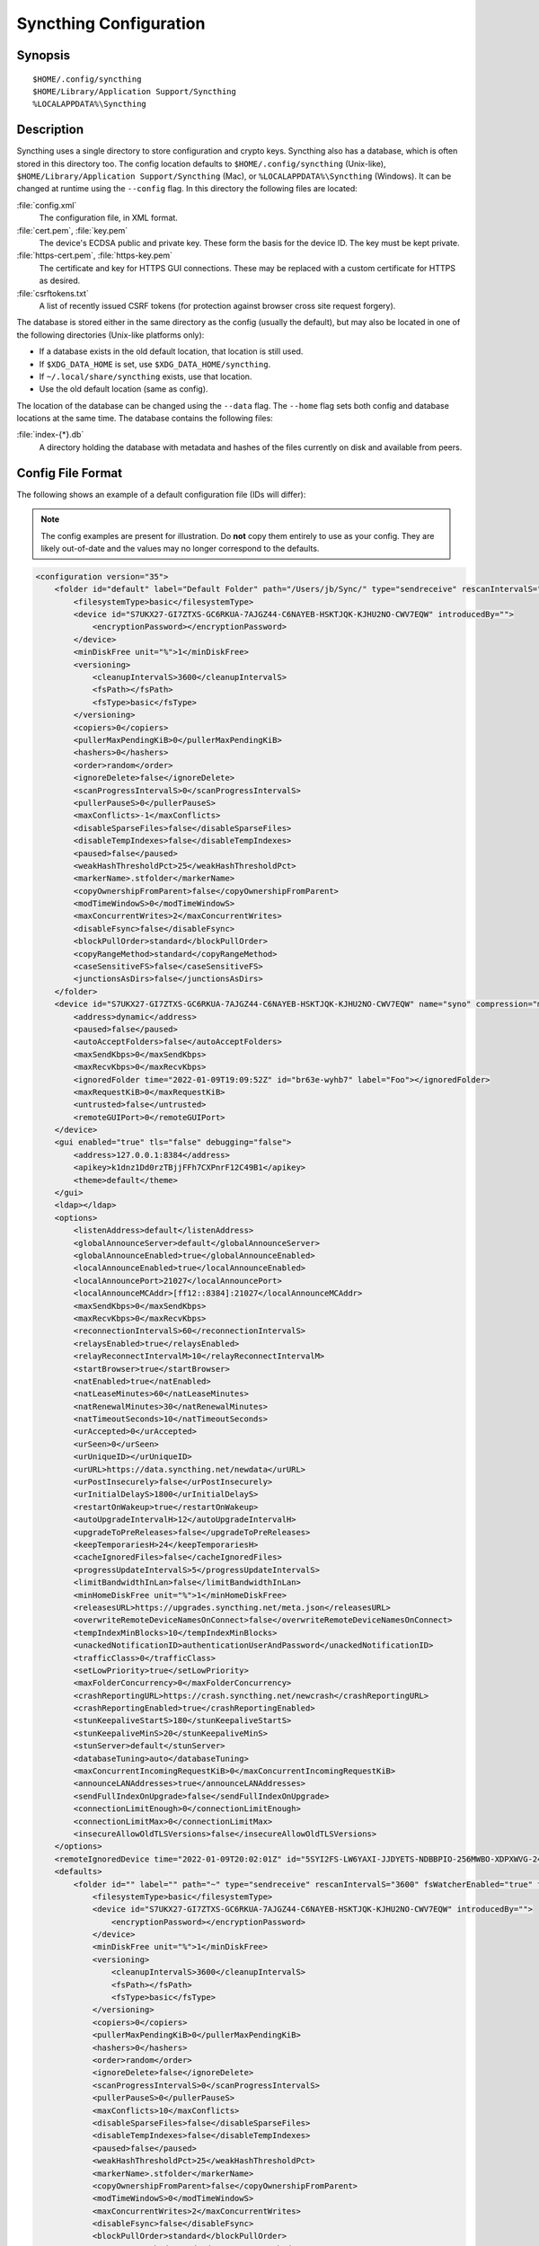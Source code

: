.. default-domain:: stconf

Syncthing Configuration
=======================

Synopsis
--------

::

    $HOME/.config/syncthing
    $HOME/Library/Application Support/Syncthing
    %LOCALAPPDATA%\Syncthing


Description
-----------

.. versionadded:: 1.5.0

    Database and config can now be set separately. Previously the database was
    always located in the same directory as the config.

Syncthing uses a single directory to store configuration and crypto keys.
Syncthing also has a database, which is often stored in this directory too.
The config location defaults to ``$HOME/.config/syncthing``
(Unix-like), ``$HOME/Library/Application Support/Syncthing`` (Mac),
or ``%LOCALAPPDATA%\Syncthing`` (Windows). It can be changed at runtime
using the ``--config`` flag. In this directory the following files are
located:

:file:`config.xml`
    The configuration file, in XML format.

:file:`cert.pem`, :file:`key.pem`
    The device's ECDSA public and private key. These form the basis for the
    device ID. The key must be kept private.

:file:`https-cert.pem`, :file:`https-key.pem`
    The certificate and key for HTTPS GUI connections. These may be replaced
    with a custom certificate for HTTPS as desired.

:file:`csrftokens.txt`
    A list of recently issued CSRF tokens (for protection against browser cross
    site request forgery).

The database is stored either in the same directory as the config (usually the
default), but may also be located in one of the following directories (Unix-like 
platforms only):

* If a database exists in the old default location, that location is
  still used.
* If ``$XDG_DATA_HOME`` is set, use ``$XDG_DATA_HOME/syncthing``.
* If ``~/.local/share/syncthing`` exists, use that location.
* Use the old default location (same as config).

The location of the database can be changed using the ``--data`` flag. The
``--home`` flag sets both config and database locations at the same time.
The database contains the following files:

:file:`index-{*}.db`
    A directory holding the database with metadata and hashes of the files
    currently on disk and available from peers.


Config File Format
------------------

The following shows an example of a default configuration file (IDs will differ):


.. note::
   The config examples are present for illustration. Do **not** copy them
   entirely to use as your config. They are likely out-of-date and the values
   may no longer correspond to the defaults.


.. code-block:: xml

    <configuration version="35">
        <folder id="default" label="Default Folder" path="/Users/jb/Sync/" type="sendreceive" rescanIntervalS="3600" fsWatcherEnabled="true" fsWatcherDelayS="10" ignorePerms="false" autoNormalize="true">
            <filesystemType>basic</filesystemType>
            <device id="S7UKX27-GI7ZTXS-GC6RKUA-7AJGZ44-C6NAYEB-HSKTJQK-KJHU2NO-CWV7EQW" introducedBy="">
                <encryptionPassword></encryptionPassword>
            </device>
            <minDiskFree unit="%">1</minDiskFree>
            <versioning>
                <cleanupIntervalS>3600</cleanupIntervalS>
                <fsPath></fsPath>
                <fsType>basic</fsType>
            </versioning>
            <copiers>0</copiers>
            <pullerMaxPendingKiB>0</pullerMaxPendingKiB>
            <hashers>0</hashers>
            <order>random</order>
            <ignoreDelete>false</ignoreDelete>
            <scanProgressIntervalS>0</scanProgressIntervalS>
            <pullerPauseS>0</pullerPauseS>
            <maxConflicts>-1</maxConflicts>
            <disableSparseFiles>false</disableSparseFiles>
            <disableTempIndexes>false</disableTempIndexes>
            <paused>false</paused>
            <weakHashThresholdPct>25</weakHashThresholdPct>
            <markerName>.stfolder</markerName>
            <copyOwnershipFromParent>false</copyOwnershipFromParent>
            <modTimeWindowS>0</modTimeWindowS>
            <maxConcurrentWrites>2</maxConcurrentWrites>
            <disableFsync>false</disableFsync>
            <blockPullOrder>standard</blockPullOrder>
            <copyRangeMethod>standard</copyRangeMethod>
            <caseSensitiveFS>false</caseSensitiveFS>
            <junctionsAsDirs>false</junctionsAsDirs>
        </folder>
        <device id="S7UKX27-GI7ZTXS-GC6RKUA-7AJGZ44-C6NAYEB-HSKTJQK-KJHU2NO-CWV7EQW" name="syno" compression="metadata" introducer="false" skipIntroductionRemovals="false" introducedBy="">
            <address>dynamic</address>
            <paused>false</paused>
            <autoAcceptFolders>false</autoAcceptFolders>
            <maxSendKbps>0</maxSendKbps>
            <maxRecvKbps>0</maxRecvKbps>
            <ignoredFolder time="2022-01-09T19:09:52Z" id="br63e-wyhb7" label="Foo"></ignoredFolder>
            <maxRequestKiB>0</maxRequestKiB>
            <untrusted>false</untrusted>
            <remoteGUIPort>0</remoteGUIPort>
        </device>
        <gui enabled="true" tls="false" debugging="false">
            <address>127.0.0.1:8384</address>
            <apikey>k1dnz1Dd0rzTBjjFFh7CXPnrF12C49B1</apikey>
            <theme>default</theme>
        </gui>
        <ldap></ldap>
        <options>
            <listenAddress>default</listenAddress>
            <globalAnnounceServer>default</globalAnnounceServer>
            <globalAnnounceEnabled>true</globalAnnounceEnabled>
            <localAnnounceEnabled>true</localAnnounceEnabled>
            <localAnnouncePort>21027</localAnnouncePort>
            <localAnnounceMCAddr>[ff12::8384]:21027</localAnnounceMCAddr>
            <maxSendKbps>0</maxSendKbps>
            <maxRecvKbps>0</maxRecvKbps>
            <reconnectionIntervalS>60</reconnectionIntervalS>
            <relaysEnabled>true</relaysEnabled>
            <relayReconnectIntervalM>10</relayReconnectIntervalM>
            <startBrowser>true</startBrowser>
            <natEnabled>true</natEnabled>
            <natLeaseMinutes>60</natLeaseMinutes>
            <natRenewalMinutes>30</natRenewalMinutes>
            <natTimeoutSeconds>10</natTimeoutSeconds>
            <urAccepted>0</urAccepted>
            <urSeen>0</urSeen>
            <urUniqueID></urUniqueID>
            <urURL>https://data.syncthing.net/newdata</urURL>
            <urPostInsecurely>false</urPostInsecurely>
            <urInitialDelayS>1800</urInitialDelayS>
            <restartOnWakeup>true</restartOnWakeup>
            <autoUpgradeIntervalH>12</autoUpgradeIntervalH>
            <upgradeToPreReleases>false</upgradeToPreReleases>
            <keepTemporariesH>24</keepTemporariesH>
            <cacheIgnoredFiles>false</cacheIgnoredFiles>
            <progressUpdateIntervalS>5</progressUpdateIntervalS>
            <limitBandwidthInLan>false</limitBandwidthInLan>
            <minHomeDiskFree unit="%">1</minHomeDiskFree>
            <releasesURL>https://upgrades.syncthing.net/meta.json</releasesURL>
            <overwriteRemoteDeviceNamesOnConnect>false</overwriteRemoteDeviceNamesOnConnect>
            <tempIndexMinBlocks>10</tempIndexMinBlocks>
            <unackedNotificationID>authenticationUserAndPassword</unackedNotificationID>
            <trafficClass>0</trafficClass>
            <setLowPriority>true</setLowPriority>
            <maxFolderConcurrency>0</maxFolderConcurrency>
            <crashReportingURL>https://crash.syncthing.net/newcrash</crashReportingURL>
            <crashReportingEnabled>true</crashReportingEnabled>
            <stunKeepaliveStartS>180</stunKeepaliveStartS>
            <stunKeepaliveMinS>20</stunKeepaliveMinS>
            <stunServer>default</stunServer>
            <databaseTuning>auto</databaseTuning>
            <maxConcurrentIncomingRequestKiB>0</maxConcurrentIncomingRequestKiB>
            <announceLANAddresses>true</announceLANAddresses>
            <sendFullIndexOnUpgrade>false</sendFullIndexOnUpgrade>
            <connectionLimitEnough>0</connectionLimitEnough>
            <connectionLimitMax>0</connectionLimitMax>
            <insecureAllowOldTLSVersions>false</insecureAllowOldTLSVersions>
        </options>
        <remoteIgnoredDevice time="2022-01-09T20:02:01Z" id="5SYI2FS-LW6YAXI-JJDYETS-NDBBPIO-256MWBO-XDPXWVG-24QPUM4-PDW4UQU" name="bugger" address="192.168.0.20:22000"></remoteIgnoredDevice>
        <defaults>
            <folder id="" label="" path="~" type="sendreceive" rescanIntervalS="3600" fsWatcherEnabled="true" fsWatcherDelayS="10" ignorePerms="false" autoNormalize="true">
                <filesystemType>basic</filesystemType>
                <device id="S7UKX27-GI7ZTXS-GC6RKUA-7AJGZ44-C6NAYEB-HSKTJQK-KJHU2NO-CWV7EQW" introducedBy="">
                    <encryptionPassword></encryptionPassword>
                </device>
                <minDiskFree unit="%">1</minDiskFree>
                <versioning>
                    <cleanupIntervalS>3600</cleanupIntervalS>
                    <fsPath></fsPath>
                    <fsType>basic</fsType>
                </versioning>
                <copiers>0</copiers>
                <pullerMaxPendingKiB>0</pullerMaxPendingKiB>
                <hashers>0</hashers>
                <order>random</order>
                <ignoreDelete>false</ignoreDelete>
                <scanProgressIntervalS>0</scanProgressIntervalS>
                <pullerPauseS>0</pullerPauseS>
                <maxConflicts>10</maxConflicts>
                <disableSparseFiles>false</disableSparseFiles>
                <disableTempIndexes>false</disableTempIndexes>
                <paused>false</paused>
                <weakHashThresholdPct>25</weakHashThresholdPct>
                <markerName>.stfolder</markerName>
                <copyOwnershipFromParent>false</copyOwnershipFromParent>
                <modTimeWindowS>0</modTimeWindowS>
                <maxConcurrentWrites>2</maxConcurrentWrites>
                <disableFsync>false</disableFsync>
                <blockPullOrder>standard</blockPullOrder>
                <copyRangeMethod>standard</copyRangeMethod>
                <caseSensitiveFS>false</caseSensitiveFS>
                <junctionsAsDirs>false</junctionsAsDirs>
            </folder>
            <device id="" compression="metadata" introducer="false" skipIntroductionRemovals="false" introducedBy="">
                <address>dynamic</address>
                <paused>false</paused>
                <autoAcceptFolders>false</autoAcceptFolders>
                <maxSendKbps>0</maxSendKbps>
                <maxRecvKbps>0</maxRecvKbps>
                <maxRequestKiB>0</maxRequestKiB>
                <untrusted>false</untrusted>
                <remoteGUIPort>0</remoteGUIPort>
            </device>
        </defaults>
    </configuration>


Configuration Element
---------------------

.. code-block:: xml

    <configuration version="35">
        <folder></folder>
        <device></device>
        <gui></gui>
        <ldap></ldap>
        <options></options>
        <remoteIgnoredDevice></remoteIgnoredDevice>
        <defaults></defaults>
    </configuration>

This is the root element. It has one attribute:

.. option:: configuration.version

    The config version. Increments whenever a change is made that requires
    migration from previous formats.

It contains the elements described in the following sections and any number of
this additional child element:

.. option:: configuration.remoteIgnoredDevice

    Contains the ID of the device that should be ignored. Connection attempts
    from this device are logged to the console but never displayed in the web
    GUI.


Folder Element
--------------

.. code-block:: xml

    <folder id="default" label="Default Folder" path="/Users/jb/Sync/" type="sendreceive" rescanIntervalS="3600" fsWatcherEnabled="true" fsWatcherDelayS="10" ignorePerms="false" autoNormalize="true">
        <filesystemType>basic</filesystemType>
        <device id="S7UKX27-GI7ZTXS-GC6RKUA-7AJGZ44-C6NAYEB-HSKTJQK-KJHU2NO-CWV7EQW" introducedBy="">
            <encryptionPassword></encryptionPassword>
        </device>
        <minDiskFree unit="%">1</minDiskFree>
        <versioning>
            <cleanupIntervalS>3600</cleanupIntervalS>
            <fsPath></fsPath>
            <fsType>basic</fsType>
        </versioning>
        <copiers>0</copiers>
        <pullerMaxPendingKiB>0</pullerMaxPendingKiB>
        <hashers>0</hashers>
        <order>random</order>
        <ignoreDelete>false</ignoreDelete>
        <scanProgressIntervalS>0</scanProgressIntervalS>
        <pullerPauseS>0</pullerPauseS>
        <maxConflicts>-1</maxConflicts>
        <disableSparseFiles>false</disableSparseFiles>
        <disableTempIndexes>false</disableTempIndexes>
        <paused>false</paused>
        <weakHashThresholdPct>25</weakHashThresholdPct>
        <markerName>.stfolder</markerName>
        <copyOwnershipFromParent>false</copyOwnershipFromParent>
        <modTimeWindowS>0</modTimeWindowS>
        <maxConcurrentWrites>2</maxConcurrentWrites>
        <disableFsync>false</disableFsync>
        <blockPullOrder>standard</blockPullOrder>
        <copyRangeMethod>standard</copyRangeMethod>
        <caseSensitiveFS>false</caseSensitiveFS>
        <junctionsAsDirs>false</junctionsAsDirs>
    </folder>

One or more ``folder`` elements must be present in the file. Each element
describes one folder. The following attributes may be set on the ``folder``
element:

.. option:: folder.id
    :mandatory:

    The folder ID, which must be unique.

.. option:: folder.label

    The label of a folder is a human readable and descriptive local name. May
    be different on each device, empty, and/or identical to other folder
    labels. (optional)

.. option:: folder.filesystemType

    The internal file system implementation used to access this folder, detailed
    in a :doc:`separate chapter </advanced/folder-filesystem-type>`.

.. option:: folder.path
    :mandatory:

    The path to the directory where the folder is stored on this
    device; not sent to other devices.

.. option:: folder.type

    Controls how the folder is handled by Syncthing. Possible values are:

    ``sendreceive``
        The folder is in default mode. Sending local and accepting remote changes.
        Note that this type was previously called "readwrite" which is deprecated
        but still accepted in incoming configs.

    ``sendonly``
        The folder is in "send only" mode -- it will not be modified by
        Syncthing on this device.
        Note that this type was previously called "readonly" which is deprecated
        but still accepted in incoming configs.

    ``receiveonly``
        The folder is in "receive only" mode -- it will not propagate
        changes to other devices.

    ``receiveencrypted``
        Must be used on untrusted devices, where the data cannot be decrypted
        because no folder password was entered.  See :doc:`untrusted`.

.. option:: folder.rescanIntervalS

    The rescan interval, in seconds. Can be set to ``0`` to disable when external
    plugins are used to trigger rescans.

.. option:: folder.fsWatcherEnabled

    If set to ``true``, this detects changes to files in the folder and scans them.

.. option:: folder.fsWatcherDelayS

    The duration during which changes detected are accumulated, before a scan is
    scheduled (only takes effect if :opt:`fsWatcherEnabled` is set to ``true``).

.. option:: folder.ignorePerms

    If ``true``, files originating from this folder will be announced to remote
    devices with the "no permission bits" flag.  The remote devices will use
    whatever their default permission setting is when creating the files.  The
    primary use case is for file systems that do not support permissions, such
    as FAT, or environments where changing permissions is impossible.

.. option:: folder.autoNormalize

    Automatically correct UTF-8 normalization errors found in file names.  The
    mechanism and how to set it up is described in a :doc:`separate chapter
    </advanced/folder-autonormalize>`.

The following child elements may exist:

.. option:: folder.device
    :aliases: folder.devices

    These must have the ``id`` attribute and can have an ``introducedBy``
    attribute, identifying the device that introduced us to share this folder
    with the given device.  If the original introducer unshares this folder with
    this device, our device will follow and unshare the folder (subject to
    :opt:`skipIntroductionRemovals` being ``false`` on the introducer device).

    All mentioned devices are those that will be sharing the folder in question.
    Each mentioned device must have a separate ``device`` element later in the file.
    It is customary that the local device ID is included in all folders.
    Syncthing will currently add this automatically if it is not present in
    the configuration file.

    The ``encryptionPassword`` sub-element contains the secret needed to decrypt
    this folder's data on the remote device.  If left empty, the data is plainly
    accessible (but still protected by the transport encryption).  The mechanism
    and how to set it up is described in a :doc:`separate chapter <untrusted>`.

.. option:: folder.minDiskFree

    The minimum required free space that should be available on the disk this
    folder resides.  The folder will be stopped when the value drops below the
    threshold.  The element content is interpreted according to the given
    ``unit`` attribute.  Accepted ``unit`` values are ``%`` (percent of the disk
    / volume size), ``kB``, ``MB``, ``GB`` and ``TB``.  Set to zero to disable.

.. option:: folder.versioning

    Specifies a versioning configuration.

    .. seealso::
        :doc:`versioning`

.. option:: folder.copiers
            folder.hashers

    The number of copier and hasher routines to use, or ``0`` for the
    system determined optimums. These are low-level performance options for
    advanced users only; do not change unless requested to or you've actually
    read and understood the code yourself. :)

.. option:: folder.pullerMaxPendingKiB

    Controls when we stop sending requests to other devices once we’ve got this
    much unserved requests.  The number of pullers is automatically adjusted
    based on this desired amount of outstanding request data.

.. option:: folder.order

    The order in which needed files should be pulled from the cluster.  It has
    no effect when the folder type is "send only".  The possibles values are:

    ``random`` (default)
        Pull files in random order. This optimizes for balancing resources among
        the devices in a cluster.

    ``alphabetic``
        Pull files ordered by file name alphabetically.

    ``smallestFirst``, ``largestFirst``
        Pull files ordered by file size; smallest and largest first respectively.

    ``oldestFirst``, ``newestFirst``
        Pull files ordered by modification time; oldest and newest first
        respectively.

    Note that the scanned files are sent in batches and the sorting is applied
    only to the already discovered files. This means the sync might start with
    a 1 GB file even if there is 1 KB file available on the source device until
    the 1 KB becomes known to the pulling device.

.. option:: folder.ignoreDelete

    .. warning::
        Enabling this is highly discouraged - use at your own risk. You have been warned.

    When set to ``true``, this device will pretend not to see instructions to
    delete files from other devices.  The mechanism is described in a
    :doc:`separate chapter </advanced/folder-ignoredelete>`.

.. option:: folder.scanProgressIntervalS

    The interval in seconds with which scan progress information is sent to the GUI. Setting to ``0``
    will cause Syncthing to use the default value of two.

.. option:: folder.pullerPauseS

    Tweak for rate limiting the puller when it retries pulling files. Don't
    change this unless you know what you're doing.

.. option:: folder.maxConflicts

    The maximum number of conflict copies to keep around for any given file.
    The default, ``-1``, means an unlimited number. Setting this to ``0`` disables
    conflict copies altogether.

.. option:: folder.disableSparseFiles

    By default, blocks containing all zeros are not written, causing files
    to be sparse on filesystems that support this feature. When set to ``true``,
    sparse files will not be created.

.. option:: folder.disableTempIndexes

    By default, devices exchange information about blocks available in
    transfers that are still in progress, which allows other devices to
    download parts of files that are not yet fully downloaded on your own
    device, essentially making transfers more torrent like. When set to
    ``true``, such information is not exchanged for this folder.

.. option:: folder.paused

    True if this folder is (temporarily) suspended.

.. option:: folder.weakHashThresholdPct

    Use weak hash if more than the given percentage of the file has changed. Set
    to ``-1`` to always use weak hash. Default is ``25``.

.. option:: folder.markerName

    Name of a directory or file in the folder root to be used as
    :ref:`marker-faq`. Default is ``.stfolder``.

.. option:: folder.copyOwnershipFromParent

    On Unix systems, tries to copy file/folder ownership from the parent directory (the directory it's located in).
    Requires running Syncthing as a privileged user, or granting it additional capabilities (e.g. CAP_CHOWN on Linux).

.. option:: folder.modTimeWindowS

    Allowed modification timestamp difference when comparing files for
    equivalence. To be used on file systems which have unstable
    modification timestamps that might change after being recorded
    during the last write operation. Default is ``2`` on Android when the
    folder is located on a FAT partition, and ``0`` otherwise.

.. option:: folder.maxConcurrentWrites

    Maximum number of concurrent write operations while syncing. Increasing this might increase or
    decrease disk performance, depending on the underlying storage. Default is ``2``.

.. option:: folder.disableFsync

    .. warning::
        This is a known insecure option - use at your own risk.

    Disables committing file operations to disk before recording them in the
    database.  Disabling fsync can lead to data corruption.  The mechanism is
    described in a :doc:`separate chapter </advanced/folder-disable-fsync>`.

.. option:: folder.blockPullOrder

    Order in which the blocks of a file are downloaded. This option controls how quickly different parts of the
    file spread between the connected devices, at the cost of causing strain on the storage.

    Available options:

    ``standard`` (default)
        The blocks of a file are split into N equal continuous sequences, where N is the number of connected
        devices. Each device starts downloading its own sequence, after which it picks other devices
        sequences at random. Provides acceptable data distribution and minimal spinning disk strain.

    ``random``
        The blocks of a file are downloaded in a random order. Provides great data distribution, but very taxing on
        spinning disk drives.

    ``inOrder``
        The blocks of a file are downloaded sequentially, from start to finish. Spinning disk drive friendly, but provides
        no improvements to data distribution.

.. option:: folder.copyRangeMethod

    Provides a choice of method for copying data between files.  This can be
    used to optimise copies on network filesystems, improve speed of large
    copies or clone the data using copy-on-write functionality if the underlying
    filesystem supports it.  The mechanism is described in a :doc:`separate
    chapter </advanced/folder-copyrangemethod>`.

.. option:: folder.caseSensitiveFS

    Affects performance by disabling the extra safety checks for case
    insensitive filesystems.  The mechanism and how to set it up is described in
    a :doc:`separate chapter </advanced/folder-caseSensitiveFS>`.

.. option:: folder.junctionsAsDirs

    NTFS directory junctions are treated as ordinary directories, if this is set
    to ``true``.


Device Element
--------------

.. code-block:: xml

    <device id="S7UKX27-GI7ZTXS-GC6RKUA-7AJGZ44-C6NAYEB-HSKTJQK-KJHU2NO-CWV7EQW" name="syno" compression="metadata" introducer="false" skipIntroductionRemovals="false" introducedBy="2CYF2WQ-AKZO2QZ-JAKWLYD-AGHMQUM-BGXUOIS-GYILW34-HJG3DUK-LRRYQAR">
        <address>dynamic</address>
        <paused>false</paused>
        <autoAcceptFolders>false</autoAcceptFolders>
        <maxSendKbps>0</maxSendKbps>
        <maxRecvKbps>0</maxRecvKbps>
        <ignoredFolder time="2022-01-09T19:09:52Z" id="br63e-wyhb7" label="Foo"></ignoredFolder>
        <maxRequestKiB>0</maxRequestKiB>
        <untrusted>false</untrusted>
        <remoteGUIPort>0</remoteGUIPort>
    </device>
    <device id="2CYF2WQ-AKZO2QZ-JAKWLYD-AGHMQUM-BGXUOIS-GYILW34-HJG3DUK-LRRYQAR" name="syno local" compression="metadata" introducer="true" skipIntroductionRemovals="false" introducedBy="">
        <address>tcp://192.0.2.1:22001</address>
        <paused>true</paused>
        <allowedNetwork>192.168.0.0/16</allowedNetwork>
        <autoAcceptFolders>false</autoAcceptFolders>
        <maxSendKbps>100</maxSendKbps>
        <maxRecvKbps>100</maxRecvKbps>
        <maxRequestKiB>65536</maxRequestKiB>
        <untrusted>false</untrusted>
        <remoteGUIPort>8384</remoteGUIPort>
    </device>

One or more ``device`` elements must be present in the file. Each element
describes a device participating in the cluster. It is customary to include a
``device`` element for the local device; Syncthing will currently add one if
it is not present. The following attributes may be set on the ``device``
element:

.. option:: device.id
    :mandatory:
    :aliases: device.deviceID

    The :ref:`device ID <device-ids>`.

.. option:: device.name

    A friendly name for the device. (optional)

.. option:: device.compression

    Whether to use protocol compression when sending messages to this device.
    The possible values are:

    ``metadata``
        Compress metadata packets, such as index information. Metadata is
        usually very compression friendly so this is a good default.

    ``always``
        Compress all packets, including file data. This is recommended if the
        folders contents are mainly compressible data such as documents or
        text files.

    ``never``
        Disable all compression.

.. option:: device.introducer

    Set to true if this device should be trusted as an introducer, i.e. we
    should copy their list of devices per folder when connecting.

    .. seealso::
        :doc:`introducer`

.. option:: device.skipIntroductionRemovals

    Set to true if you wish to follow only introductions and not de-introductions.
    For example, if this is set, we would not remove a device that we were introduced
    to even if the original introducer is no longer listing the remote device as known.

.. option:: device.introducedBy

    Defines which device has introduced us to this device. Used only for following de-introductions.

.. option:: device.certName

    The device certificate's common name, if it is not the default "syncthing".

From the following child elements at least one ``address`` child must exist.

.. option:: device.address
    :mandatory: At least one must be present.
    :aliases: device.addresses

    Contains an address or host name to use when attempting to connect to this device.
    Entries other than ``dynamic`` need a protocol specific prefix. For the TCP protocol
    the prefixes ``tcp://`` (dual-stack), ``tcp4://`` (IPv4 only) or ``tcp6://`` (IPv6 only) can be used.
    The prefixes for the QUIC protocol are analogous: ``quic://``, ``quic4://`` and ``quic6://``
    Note that IP addresses need not use IPv4 or IPv6 prefixes; these are optional. Accepted formats are:

    IPv4 address (``tcp://192.0.2.42``)
        The default port (22000) is used.

    IPv4 address and port (``tcp://192.0.2.42:12345``)
        The address and port is used as given.

    IPv6 address (``tcp://[2001:db8::23:42]``)
        The default port (22000) is used. The address must be enclosed in
        square brackets.

    IPv6 address and port (``tcp://[2001:db8::23:42]:12345``)
        The address and port is used as given. The address must be enclosed in
        square brackets.

    Host name (``tcp6://fileserver``)
        The host name will be used on the default port (22000) and connections
        will be attempted only via IPv6.

    Host name and port (``tcp://fileserver:12345``)
        The host name will be used on the given port and connections will be
        attempted via both IPv4 and IPv6, depending on name resolution.

    ``dynamic``
        The word ``dynamic`` (without any prefix) means to use local and
        global discovery to find the device.

    You can set multiple addresses *and* combine it with the ``dynamic`` keyword
    for example:

    .. code-block:: xml

        <device id="...">
            <address>tcp://192.0.2.1:22001</address>
            <address>quic://192.0.1.254:22000</address>
            <address>dynamic</address>
        </device>

.. option:: device.paused

    True if synchronization with this devices is (temporarily) suspended.

.. option:: device.allowedNetwork
    :aliases: device.allowedNetworks

    If given, this restricts connections to this device to only this network.
    The mechanism is described in detail in a :doc:`separate chapter
    </advanced/device-allowednetworks>`).

.. option:: device.autoAcceptFolders

    If ``true``, folders shared from this remote device are automatically added
    and synced locally under the :opt:`default path <defaults.folder>`.  For the
    folder name, Syncthing tries to use the label from the remote device, and if
    the same label already exists, it then tries to use the folder's ID.  If
    that exists as well, the folder is just offered to accept manually.  A local
    folder already added with the same ID will just be shared rather than
    created separately.

.. option:: device.maxSendKbps

    Maximum send rate to use for this device. Unit is kibibytes/second, despite
    the config name looking like kilobits/second.

.. option:: device.maxRecvKbps

    Maximum receive rate to use for this device. Unit is kibibytes/second,
    despite the config name looking like kilobits/second.

.. option:: device.ignoredFolder
    :aliases: device.ignoredFolders

    Contains the ID of the folder that should be ignored. This folder will
    always be skipped when advertised from the containing remote device,
    i.e. this will be logged, but there will be no dialog shown in the web GUI.

.. option:: device.maxRequestKiB

    Maximum amount of data to have outstanding in requests towards this device.
    Unit is kibibytes.

.. option:: device.remoteGUIPort

    If set to a positive integer, the GUI will display an HTTP link to the IP
    address which is currently used for synchronization.  Only the TCP port is
    exchanged for the value specified here.  Note that any port forwarding or
    firewall settings need to be done manually and the link will probably not
    work for link-local IPv6 addresses because of modern browser limitations.

.. option:: device.untrusted

    This boolean value marks a particular device as untrusted, which disallows
    ever sharing any unencrypted data with it.  Every folder shared with that
    device then needs an encryption password set, or must already be of the
    "receive encrypted" type locally.  Refer to the detailed explanation under
    :doc:`untrusted`.


GUI Element
-----------

.. code-block:: xml

    <gui enabled="true" tls="false" debugging="false">
        <address>127.0.0.1:8384</address>
        <apikey>k1dnz1Dd0rzTBjjFFh7CXPnrF12C49B1</apikey>
        <theme>default</theme>
    </gui>


There must be exactly one ``gui`` element. The GUI configuration is also used by
the :doc:`/dev/rest` and the :doc:`/dev/events`. The following attributes may be
set on the ``gui`` element:

.. option:: gui.enabled

    If not ``true``, the GUI and API will not be started.

.. option:: gui.tls
    :aliases: gui.useTLS

    If set to ``true``, TLS (HTTPS) will be enforced. Non-HTTPS requests will
    be redirected to HTTPS. When set to ``false``, TLS connections are
    still possible but not required.

.. option:: gui.debugging

    This enables :doc:`/users/profiling` and additional endpoints in the REST
    API, see :doc:`/rest/debug`.

The following child elements may be present:

.. option:: gui.address
    :mandatory: Exactly one element must be present.

    Set the listen address.  Allowed address formats are:

    IPv4 address and port (``127.0.0.1:8384``)
        The address and port are used as given.

    IPv6 address and port (``[::1]:8384``)
        The address and port are used as given. The address must be enclosed in
        square brackets.

    Wildcard and port (``0.0.0.0:12345``, ``[::]:12345``, ``:12345``)
        These are equivalent and will result in Syncthing listening on all
        interfaces via both IPv4 and IPv6.

    UNIX socket location (``/var/run/st.sock``)
        If the address is an absolute path it is interpreted as the path to a UNIX socket.

.. option:: gui.unixSocketPermissions

    When ``address`` is set to a UNIX socket location, set this to an octal value 
    to override the default permissions of the socket.

.. option:: gui.user

    Set to require authentication.

.. option:: gui.password

    Contains the bcrypt hash of the real password.

.. option:: gui.apikey

    If set, this is the API key that enables usage of the REST interface.

.. option:: gui.insecureAdminAccess

    If true, this allows access to the web GUI from outside (i.e. not localhost)
    without authorization. A warning will displayed about this setting on startup.

.. option:: gui.insecureSkipHostcheck

    When the GUI / API is bound to localhost, we enforce that the ``Host``
    header looks like localhost.  This option bypasses that check.

.. option:: gui.insecureAllowFrameLoading

    Allow rendering the GUI within an ``<iframe>``, ``<frame>`` or ``<object>``
    by not setting the ``X-Frame-Options: SAMEORIGIN`` HTTP header.  This may be
    needed for serving the Syncthing GUI as part of a website through a proxy.

.. option:: gui.theme

    The name of the theme to use.

.. option:: gui.authMode

    Authentication mode to use. If not present, the authentication mode (static)
    is controlled by the presence of user/password fields for backward compatibility.

    ``static``
        Authentication using user and password.

    ``ldap``
        LDAP authentication. Requires ldap top level config section to be present.


LDAP Element
------------

.. code-block:: xml

    <ldap>
        <address>localhost:389</address>
        <bindDN>cn=%s,ou=users,dc=syncthing,dc=net</bindDN>
        <transport>nontls</transport>
        <insecureSkipVerify>false</insecureSkipVerify>
    </ldap>

The ``ldap`` element contains LDAP configuration options.  The mechanism is
described in detail under :doc:`ldap`.

.. option:: ldap.address
   :mandatory:

    LDAP server address (server:port).

.. option:: ldap.bindDN
   :mandatory:

    BindDN for user authentication.
    Special ``%s`` variable should be used to pass username to LDAP.

.. option:: ldap.transport

    ``nontls``
        Non secure connection.

    ``tls``
        TLS secured connection.

    ``starttls``
        StartTLS connection mode.

.. option:: ldap.insecureSkipVerify

    Skip verification (``true`` or ``false``).

.. option:: ldap.searchBaseDN

    Base DN for user searches.

.. option:: ldap.searchFilter

    Search filter for user searches.


Options Element
---------------

.. code-block:: xml

    <options>
        <listenAddress>default</listenAddress>
        <globalAnnounceServer>default</globalAnnounceServer>
        <globalAnnounceEnabled>true</globalAnnounceEnabled>
        <localAnnounceEnabled>true</localAnnounceEnabled>
        <localAnnouncePort>21027</localAnnouncePort>
        <localAnnounceMCAddr>[ff12::8384]:21027</localAnnounceMCAddr>
        <maxSendKbps>0</maxSendKbps>
        <maxRecvKbps>0</maxRecvKbps>
        <reconnectionIntervalS>60</reconnectionIntervalS>
        <relaysEnabled>true</relaysEnabled>
        <relayReconnectIntervalM>10</relayReconnectIntervalM>
        <startBrowser>true</startBrowser>
        <natEnabled>true</natEnabled>
        <natLeaseMinutes>60</natLeaseMinutes>
        <natRenewalMinutes>30</natRenewalMinutes>
        <natTimeoutSeconds>10</natTimeoutSeconds>
        <urAccepted>0</urAccepted>
        <urSeen>0</urSeen>
        <urUniqueID></urUniqueID>
        <urURL>https://data.syncthing.net/newdata</urURL>
        <urPostInsecurely>false</urPostInsecurely>
        <urInitialDelayS>1800</urInitialDelayS>
        <restartOnWakeup>true</restartOnWakeup>
        <autoUpgradeIntervalH>12</autoUpgradeIntervalH>
        <upgradeToPreReleases>false</upgradeToPreReleases>
        <keepTemporariesH>24</keepTemporariesH>
        <cacheIgnoredFiles>false</cacheIgnoredFiles>
        <progressUpdateIntervalS>5</progressUpdateIntervalS>
        <limitBandwidthInLan>false</limitBandwidthInLan>
        <minHomeDiskFree unit="%">1</minHomeDiskFree>
        <releasesURL>https://upgrades.syncthing.net/meta.json</releasesURL>
        <overwriteRemoteDeviceNamesOnConnect>false</overwriteRemoteDeviceNamesOnConnect>
        <tempIndexMinBlocks>10</tempIndexMinBlocks>
        <unackedNotificationID>authenticationUserAndPassword</unackedNotificationID>
        <trafficClass>0</trafficClass>
        <setLowPriority>true</setLowPriority>
        <maxFolderConcurrency>0</maxFolderConcurrency>
        <crashReportingURL>https://crash.syncthing.net/newcrash</crashReportingURL>
        <crashReportingEnabled>true</crashReportingEnabled>
        <stunKeepaliveStartS>180</stunKeepaliveStartS>
        <stunKeepaliveMinS>20</stunKeepaliveMinS>
        <stunServer>default</stunServer>
        <databaseTuning>auto</databaseTuning>
        <maxConcurrentIncomingRequestKiB>0</maxConcurrentIncomingRequestKiB>
        <announceLANAddresses>true</announceLANAddresses>
        <sendFullIndexOnUpgrade>false</sendFullIndexOnUpgrade>
        <connectionLimitEnough>0</connectionLimitEnough>
        <connectionLimitMax>0</connectionLimitMax>
        <insecureAllowOldTLSVersions>false</insecureAllowOldTLSVersions>
    </options>

The ``options`` element contains all other global configuration options.

.. option:: options.listenAddress
    :aliases: options.listenAddresses

    The listen address for incoming sync connections. See
    :ref:`listen-addresses` for the allowed syntax.

.. option:: options.globalAnnounceServer
    :aliases: options.globalAnnounceServers

    A URI to a global announce (discovery) server, or the word ``default`` to
    include the default servers. Any number of globalAnnounceServer elements
    may be present. The syntax for non-default entries is that of an HTTP or
    HTTPS URL. A number of options may be added as query options to the URL:
    ``insecure`` to prevent certificate validation (required for HTTP URLs)
    and ``id=<device ID>`` to perform certificate pinning. The device ID to
    use is printed by the discovery server on startup.

.. option:: options.globalAnnounceEnabled

    Whether to announce this device to the global announce (discovery) server,
    and also use it to look up other devices.

.. option:: options.localAnnounceEnabled

    Whether to send announcements to the local LAN, also use such
    announcements to find other devices.

.. option:: options.localAnnouncePort

    The port on which to listen and send IPv4 broadcast announcements to.

.. option:: options.localAnnounceMCAddr

    The group address and port to join and send IPv6 multicast announcements on.

.. option:: options.maxSendKbps

    Outgoing data rate limit, in kibibytes per second.

.. option:: options.maxRecvKbps

    Incoming data rate limits, in kibibytes per second.

.. option:: options.reconnectionIntervalS

    The number of seconds to wait between each attempt to connect to currently
    unconnected devices.

.. option:: options.relaysEnabled

    When ``true``, relays will be connected to and potentially used for device to device connections.

.. option:: options.relayReconnectIntervalM

    Sets the interval, in minutes, between relay reconnect attempts.

.. option:: options.startBrowser

    Whether to attempt to start a browser to show the GUI when Syncthing starts.

.. option:: options.natEnabled

    Whether to attempt to perform a UPnP and NAT-PMP port mapping for
    incoming sync connections.

.. option:: options.natLeaseMinutes

    Request a lease for this many minutes; zero to request a permanent lease.

.. option:: options.natRenewalMinutes

    Attempt to renew the lease after this many minutes.

.. option:: options.natTimeoutSeconds

    When scanning for UPnP devices, wait this long for responses.

.. option:: options.urAccepted

    Whether the user has accepted to submit anonymous usage data. The default,
    ``0``, mean the user has not made a choice, and Syncthing will ask at some
    point in the future. ``-1`` means no, a number above zero means that that
    version of usage reporting has been accepted.

.. option:: options.urSeen

    The highest usage reporting version that has already been shown in the web GUI.

.. option:: options.urUniqueID

    The unique ID sent together with the usage report. Generated when usage
    reporting is enabled.

.. option:: options.urURL

    The URL to post usage report data to, when enabled.

.. option:: options.urPostInsecurely

    When true, the UR URL can be http instead of https, or have a self-signed
    certificate. The default is ``false``.

.. option:: options.urInitialDelayS

    The time to wait from startup for the first usage report to be sent. Allows
    the system to stabilize before reporting statistics.

.. option:: options.restartOnWakeup

    Whether to perform a restart of Syncthing when it is detected that we are
    waking from sleep mode (i.e. an unfolding laptop).

.. option:: options.autoUpgradeIntervalH

    Check for a newer version after this many hours. Set to ``0`` to disable
    automatic upgrades.

.. option:: options.upgradeToPreReleases

    If ``true``, automatic upgrades include release candidates (see
    :ref:`releases`).

.. option:: options.keepTemporariesH

    Keep temporary failed transfers for this many hours. While the temporaries
    are kept, the data they contain need not be transferred again.

.. option:: options.cacheIgnoredFiles

    Whether to cache the results of ignore pattern evaluation. Performance
    at the price of memory. Defaults to ``false`` as the cost for evaluating
    ignores is usually not significant.

.. option:: options.progressUpdateIntervalS

    How often in seconds the progress of ongoing downloads is made available to
    the GUI.

.. option:: options.limitBandwidthInLan

    Whether to apply bandwidth limits to devices in the same broadcast domain
    as the local device.

.. option:: options.minHomeDiskFree

    The minimum required free space that should be available on the partition
    holding the configuration and index.  The element content is interpreted
    according to the given ``unit`` attribute.  Accepted ``unit`` values are
    ``%`` (percent of the disk / volume size), ``kB``, ``MB``, ``GB`` and
    ``TB``.  Set to zero to disable.

.. option:: options.releasesURL

    The URL from which release information is loaded, for automatic upgrades.

.. option:: options.alwaysLocalNet
    :aliases: options.alwaysLocalNets

    Network that should be considered as local given in CIDR notation.

.. option:: options.overwriteRemoteDeviceNamesOnConnect

    If set, device names will always be overwritten with the name given by
    remote on each connection. By default, the name that the remote device
    announces will only be adopted when a name has not already been set.

.. option:: options.tempIndexMinBlocks

    When exchanging index information for incomplete transfers, only take
    into account files that have at least this many blocks.

.. option:: options.unackedNotificationID
    :aliases: options.unackedNotificationIDs

    ID of a notification to be displayed in the web GUI. Will be removed once
    the user acknowledged it (e.g. an transition notice on an upgrade).

.. option:: options.trafficClass

    Specify a type of service (TOS)/traffic class of outgoing packets.

.. option:: options.stunServer
    :aliases: options.stunServers

    Server to be used for STUN, given as ip:port. The keyword ``default`` gets
    expanded to
    ``stun.callwithus.com:3478``, ``stun.counterpath.com:3478``,
    ``stun.counterpath.net:3478``, ``stun.ekiga.net:3478``,
    ``stun.ideasip.com:3478``, ``stun.internetcalls.com:3478``,
    ``stun.schlund.de:3478``, ``stun.sipgate.net:10000``,
    ``stun.sipgate.net:3478``, ``stun.voip.aebc.com:3478``,
    ``stun.voiparound.com:3478``, ``stun.voipbuster.com:3478``,
    ``stun.voipstunt.com:3478`` and ``stun.xten.com:3478`` (this is the default).

.. option:: options.stunKeepaliveStartS

    Interval in seconds between contacting a STUN server to maintain NAT
    mapping. Default is ``24`` and you can set it to ``0`` to disable contacting
    STUN servers.  The interval is automatically reduced if needed, down to a
    minimum of :opt:`stunKeepaliveMinS`.

.. option:: options.stunKeepaliveMinS

    Minimum for the :opt:`stunKeepaliveStartS` interval, in seconds.

.. option:: options.setLowPriority

    Syncthing will attempt to lower its process priority at startup.
    Specifically: on Linux, set itself to a separate process group, set the
    niceness level of that process group to nine and the I/O priority to
    best effort level five; on other Unixes, set the process niceness level
    to nine; on Windows, set the process priority class to below normal. To
    disable this behavior, for example to control process priority yourself
    as part of launching Syncthing, set this option to ``false``.

.. option:: options.maxFolderConcurrency

    This option controls how many folders may concurrently be in I/O-intensive
    operations such as syncing or scanning.  The mechanism is described in
    detail in a :doc:`separate chapter </advanced/option-max-concurrency>`.

.. option:: options.crashReportingURL
    :aliases: options.crURL

    Server URL where :doc:`automatic crash reports <crashrep>` will be sent if
    enabled.

.. option:: options.crashReportingEnabled

    Switch to opt out from the :doc:`automatic crash reporting <crashrep>`
    feature. Set ``false`` to keep Syncthing from sending panic logs on serious
    troubles.  Defaults to ``true``, to help the developers troubleshoot.

.. option:: options.databaseTuning

    Controls how Syncthing uses the backend key-value database that stores the
    index data and other persistent data it needs.  The available options and
    implications are explained in a :doc:`separate chapter
    </advanced/option-database-tuning>`.

.. option:: options.maxConcurrentIncomingRequestKiB

    This limits how many bytes we have "in the air" in the form of response data
    being read and processed.

.. option:: options.announceLANAddresses

    Enable (the default) or disable announcing private (RFC1918) LAN IP
    addresses to global discovery.

.. option:: options.sendFullIndexOnUpgrade

    Controls whether all index data is resent when an upgrade has happened,
    equivalent to starting Syncthing with :option:`--reset-deltas`.  This used
    to be the default behavior in older versions, but is mainly useful as a
    troubleshooting step and causes high database churn. The default is now
    ``false``.

.. option:: options.featureFlag
    :aliases: options.featureFlags

    Feature flags are simple strings that, when added to the configuration, may
    unleash unfinished or still-in-development features to allow early user
    testing.  Any supported value will be separately announced with the feature,
    so that regular users do not enable it by accident.

.. option:: options.connectionLimitEnough

    The number of connections at which we stop trying to connect to more
    devices, zero meaning no limit.  Does not affect incoming connections.  The
    mechanism is described in detail in a :doc:`separate chapter
    </advanced/option-connection-limits>`.

.. option:: options.connectionLimitMax

    The maximum number of connections which we will allow in total, zero meaning
    no limit.  Affects incoming connections and prevents attempting outgoing
    connections.  The mechanism is described in detail in a :doc:`separate
    chapter </advanced/option-connection-limits>`.

.. option:: options.insecureAllowOldTLSVersions

    Only for compatibility with old versions of Syncthing on remote devices, as
    detailed in :doc:`/advanced/option-insecure-allow-old-tls-versions`.


Defaults Element
----------------

.. code-block:: xml

    <defaults>
        <folder id="" label="" path="~" type="sendreceive" rescanIntervalS="3600" fsWatcherEnabled="true" fsWatcherDelayS="10" ignorePerms="false" autoNormalize="true">
            <filesystemType>basic</filesystemType>
            <device id="S7UKX27-GI7ZTXS-GC6RKUA-7AJGZ44-C6NAYEB-HSKTJQK-KJHU2NO-CWV7EQW" introducedBy="">
                <encryptionPassword></encryptionPassword>
            </device>
            <minDiskFree unit="%">1</minDiskFree>
            <versioning>
                <cleanupIntervalS>3600</cleanupIntervalS>
                <fsPath></fsPath>
                <fsType>basic</fsType>
            </versioning>
            <copiers>0</copiers>
            <pullerMaxPendingKiB>0</pullerMaxPendingKiB>
            <hashers>0</hashers>
            <order>random</order>
            <ignoreDelete>false</ignoreDelete>
            <scanProgressIntervalS>0</scanProgressIntervalS>
            <pullerPauseS>0</pullerPauseS>
            <maxConflicts>10</maxConflicts>
            <disableSparseFiles>false</disableSparseFiles>
            <disableTempIndexes>false</disableTempIndexes>
            <paused>false</paused>
            <weakHashThresholdPct>25</weakHashThresholdPct>
            <markerName>.stfolder</markerName>
            <copyOwnershipFromParent>false</copyOwnershipFromParent>
            <modTimeWindowS>0</modTimeWindowS>
            <maxConcurrentWrites>2</maxConcurrentWrites>
            <disableFsync>false</disableFsync>
            <blockPullOrder>standard</blockPullOrder>
            <copyRangeMethod>standard</copyRangeMethod>
            <caseSensitiveFS>false</caseSensitiveFS>
            <junctionsAsDirs>false</junctionsAsDirs>
        </folder>
        <device id="" compression="metadata" introducer="false" skipIntroductionRemovals="false" introducedBy="">
            <address>dynamic</address>
            <paused>false</paused>
            <autoAcceptFolders>false</autoAcceptFolders>
            <maxSendKbps>0</maxSendKbps>
            <maxRecvKbps>0</maxRecvKbps>
            <maxRequestKiB>0</maxRequestKiB>
            <untrusted>false</untrusted>
            <remoteGUIPort>0</remoteGUIPort>
        </device>
	<ignores>
            <line>!foo2</line>
            <line>// comment</line>
            <line>(?d).DS_Store</line>
            <line>*2</line>
            <line>qu*</line>
        </ignores>
    </defaults>

The ``defaults`` element describes a template for newly added device and folder
options.  These will be used when adding a new remote device or folder, either
through the GUI or the command line interface.  The following child elements can
be present in the ``defaults`` element:

.. option:: defaults.device

    Template for a ``device`` element, with the same internal structure.  Any
    fields here will be used for a newly added remote device.  The ``id``
    attribute is meaningless in this context.

.. option:: defaults.folder

    Template for a ``folder`` element, with the same internal structure.  Any
    fields here will be used for a newly added shared folder.  The ``id``
    attribute is meaningless in this context.

    The UI will propose to create new folders at the path given in the ``path``
    attribute (used to be ``defaultFolderPath`` under ``options``).  It also
    applies to folders automatically accepted from a remote device.

    Even sharing with other remote devices can be done in the template by
    including the appropriate :opt:`folder.device` element underneath.

.. option:: defaults.ignores

    .. versionadded:: 1.19.0

    Template for the :ref:`ignore patterns <ignoring-files>` applied to new
    folders.  These are automatically copied to the ``.stignore`` file when a
    folder is automatically accepted from a remote device.  The GUI uses them to
    pre-fill the respective field when adding a new folder as well.  In XML,
    each pattern line is represented as by a ``<line>`` element.


.. _listen-addresses:

Listen Addresses
^^^^^^^^^^^^^^^^

The following address types are accepted in sync protocol listen addresses. 
If you want Syncthing to listen on multiple addresses, you can either: add 
multiple ``<listenAddress>`` tags in the configuration file or enter several
addresses separated by commas in the GUI.

Default listen addresses (``default``)
    This is equivalent to ``tcp://0.0.0.0:22000``, ``quic://0.0.0.0:22000``
    and ``dynamic+https://relays.syncthing.net/endpoint``.

TCP wildcard and port (``tcp://0.0.0.0:22000``, ``tcp://:22000``)
    These are equivalent and will result in Syncthing listening on all
    interfaces, IPv4 and IPv6, on the specified port.

TCP IPv4 wildcard and port (``tcp4://0.0.0.0:22000``, ``tcp4://:22000``)
    These are equivalent and will result in Syncthing listening on all
    interfaces via IPv4 only.

TCP IPv4 address and port (``tcp4://192.0.2.1:22000``)
    This results in Syncthing listening on the specified address and port, IPv4
    only.

TCP IPv6 wildcard and port (``tcp6://[::]:22000``, ``tcp6://:22000``)
    These are equivalent and will result in Syncthing listening on all
    interfaces via IPv6 only.

TCP IPv6 address and port (``tcp6://[2001:db8::42]:22000``)
    This results in Syncthing listening on the specified address and port, IPv6
    only.

QUIC address and port (e.g. ``quic://0.0.0.0:22000``)
    Syntax is the same as for TCP, also ``quic4`` and ``quic6`` can be used.

Static relay address (``relay://192.0.2.42:22067?id=abcd123...``)
    Syncthing will connect to and listen for incoming connections via the
    specified relay address.

    .. todo:: Document available URL parameters.

Dynamic relay pool (``dynamic+https://192.0.2.42/relays``)
    Syncthing will fetch the specified HTTPS URL, parse it for a JSON payload
    describing relays, select a relay from the available ones and listen via
    that as if specified as a static relay above.

    .. todo:: Document available URL parameters.


Syncing Configuration Files
---------------------------

Syncing configuration files between devices (such that multiple devices are
using the same configuration files) can cause issues. This is easy to do
accidentally if you sync your home folder between devices. A common symptom
of syncing configuration files is two devices ending up with the same Device ID.

If you want to use Syncthing to backup your configuration files, it is recommended
that the files you are backing up are in a :ref:`folder-sendonly` to prevent other
devices from overwriting the per device configuration. The folder on the remote
device(s) should not be used as configuration for the remote devices.

If you'd like to sync your home folder in non-send only mode, you may add the
folder that stores the configuration files to the :ref:`ignore list <ignoring-files>`.
If you'd also like to backup your configuration files, add another folder in
send only mode for just the configuration folder.
